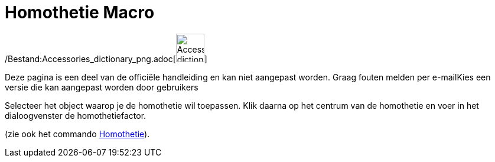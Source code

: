= Homothetie Macro
:page-en: tools/Dilate_from_Point_Tool
ifdef::env-github[:imagesdir: /nl/modules/ROOT/assets/images]

/Bestand:Accessories_dictionary_png.adoc[image:48px-Accessories_dictionary.png[Accessories
dictionary.png,width=48,height=48]]

Deze pagina is een deel van de officiële handleiding en kan niet aangepast worden. Graag fouten melden per
e-mail[.mw-selflink .selflink]##Kies een versie die kan aangepast worden door gebruikers##

Selecteer het object waarop je de homothetie wil toepassen. Klik daarna op het centrum van de homothetie en voer in het
dialoogvenster de homothetiefactor.

(zie ook het commando xref:/commands/Homothetie.adoc[Homothetie]).
